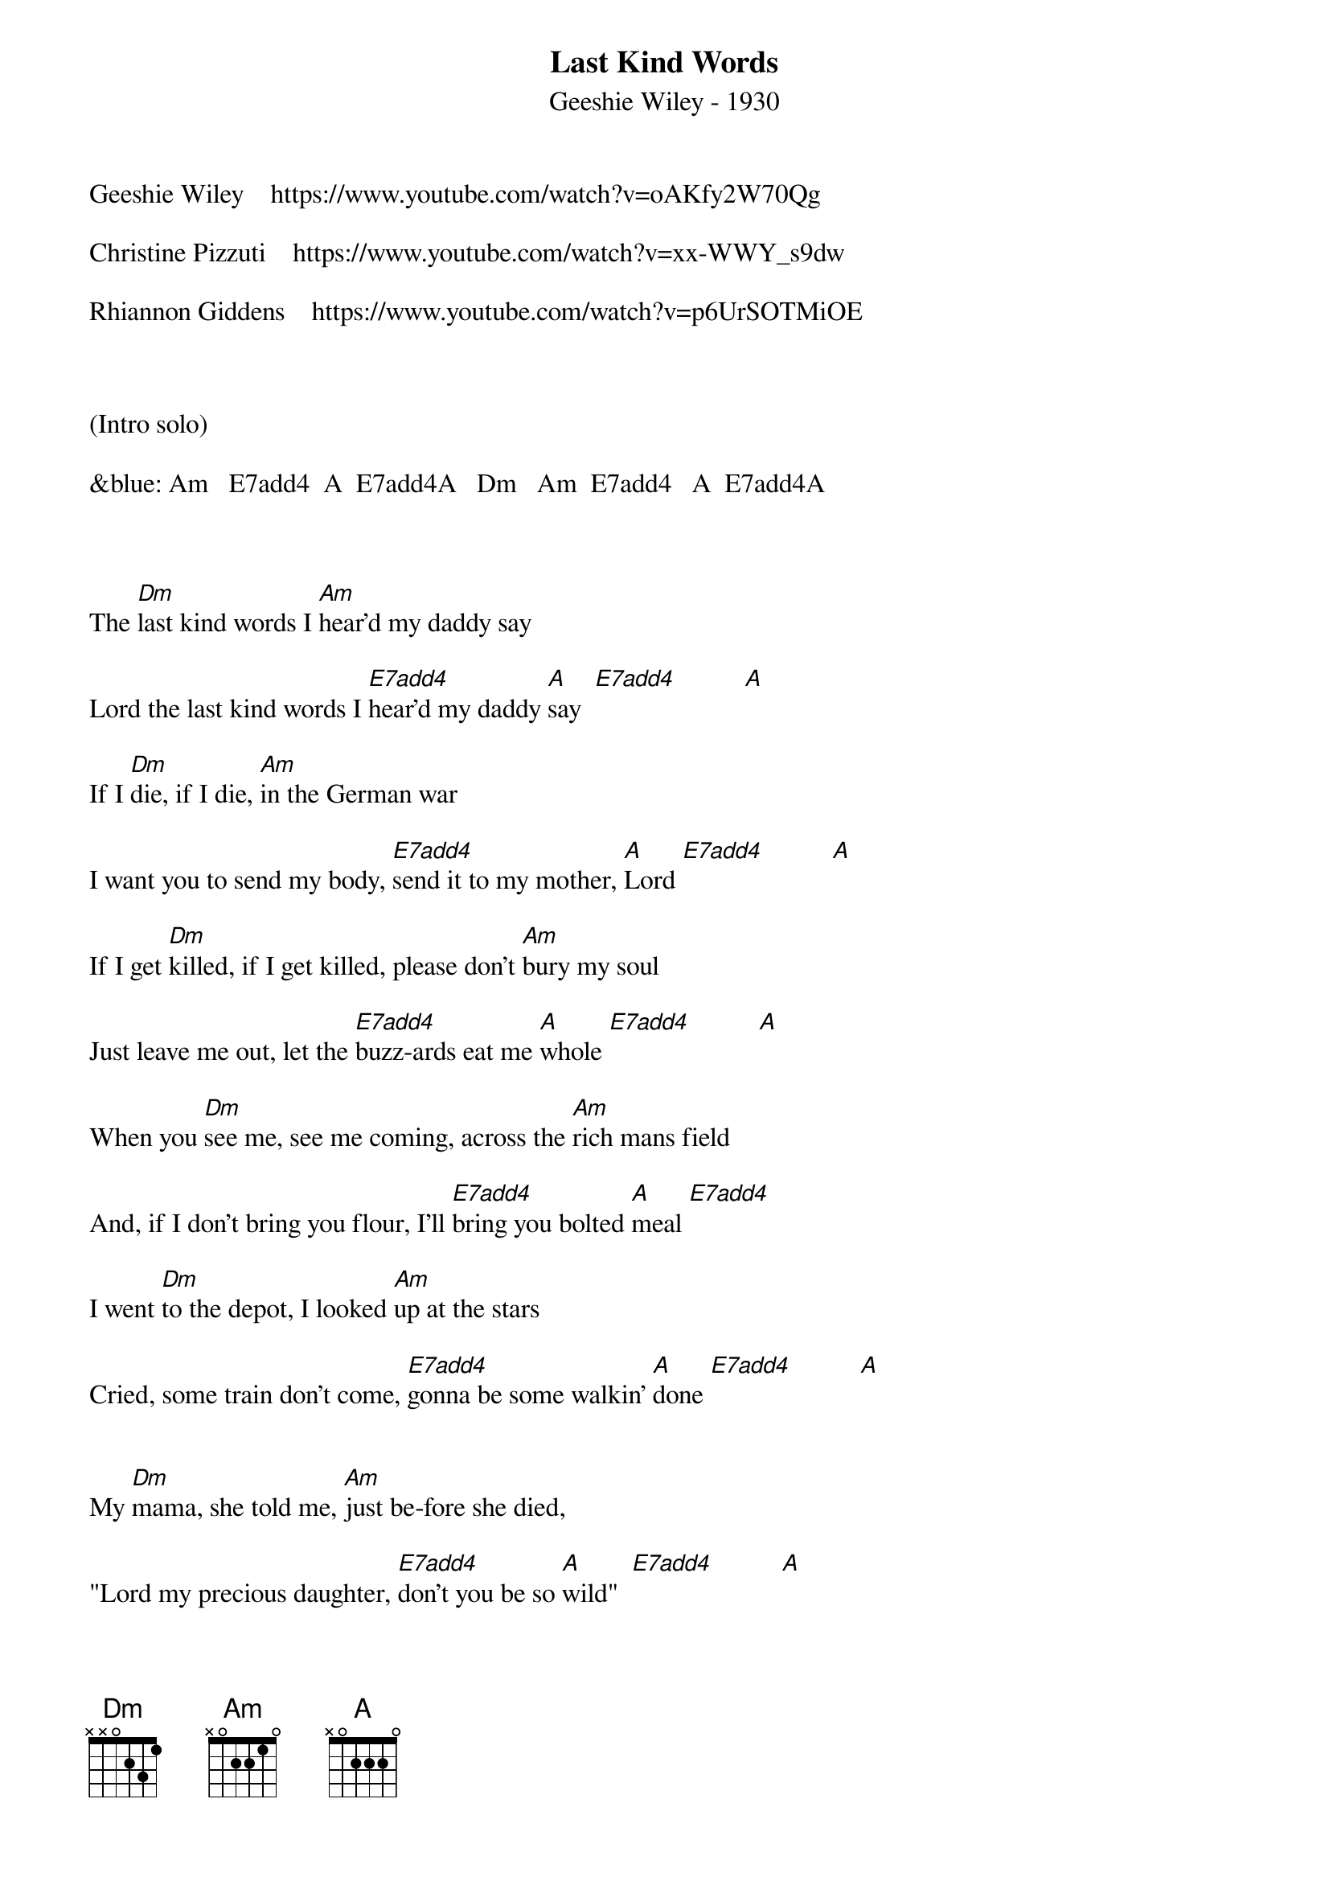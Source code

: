 {title:Last Kind Words}
{subtitle:Geeshie Wiley - 1930}
{key:A}


Geeshie Wiley    https://www.youtube.com/watch?v=oAKfy2W70Qg

Christine Pizzuti    https://www.youtube.com/watch?v=xx-WWY_s9dw

Rhiannon Giddens    https://www.youtube.com/watch?v=p6UrSOTMiOE



(Intro solo) 

&blue: Am   E7add4  A  E7add4A   Dm   Am  E7add4   A  E7add4A



The [Dm]last kind words I [Am]hear'd my daddy say

Lord the last kind words I [E7add4]hear'd my daddy [A]say  [E7add4]          [A]

If I [Dm]die, if I die, [Am]in the German war

I want you to send my body, [E7add4]send it to my mother, [A]Lord [E7add4]          [A]

If I get [Dm]killed, if I get killed, please don't [Am]bury my soul

Just leave me out, let the [E7add4]buzz-ards eat me [A]whole [E7add4]          [A]

When you [Dm]see me, see me coming, across the [Am]rich mans field

And, if I don't bring you flour, I'll [E7add4]bring you bolted [A]meal [E7add4]

I went [Dm]to the depot, I looked [Am]up at the stars

Cried, some train don't come, [E7add4]gonna be some walkin' [A]done [E7add4]          [A]


My [Dm]mama, she told me, [Am]just be-fore she died,

"Lord my precious daughter, [E7add4]don't you be so [A]wild"  [E7add4]          [A]



(Interlude)

&blue:  Dm Am    E7add4    A    E7add4    A



The [Dm]Mississippi River, you [Am]know it's deep and wide

I can stand right here, see my [E7add4]baby on the other [A]side [E7add4]          [A]

What you [Dm]do to me baby, it [Am]never gets out of me

I may not see you after I [E7add4]cross the deep blue [A]sea  [E7add4]          [A]

The [Dm]last kind words I [Am]hear'd my daddy say

Lord the last kind words I [E7add4]hear'd my daddy [A]say  [E7add4]          [A]
